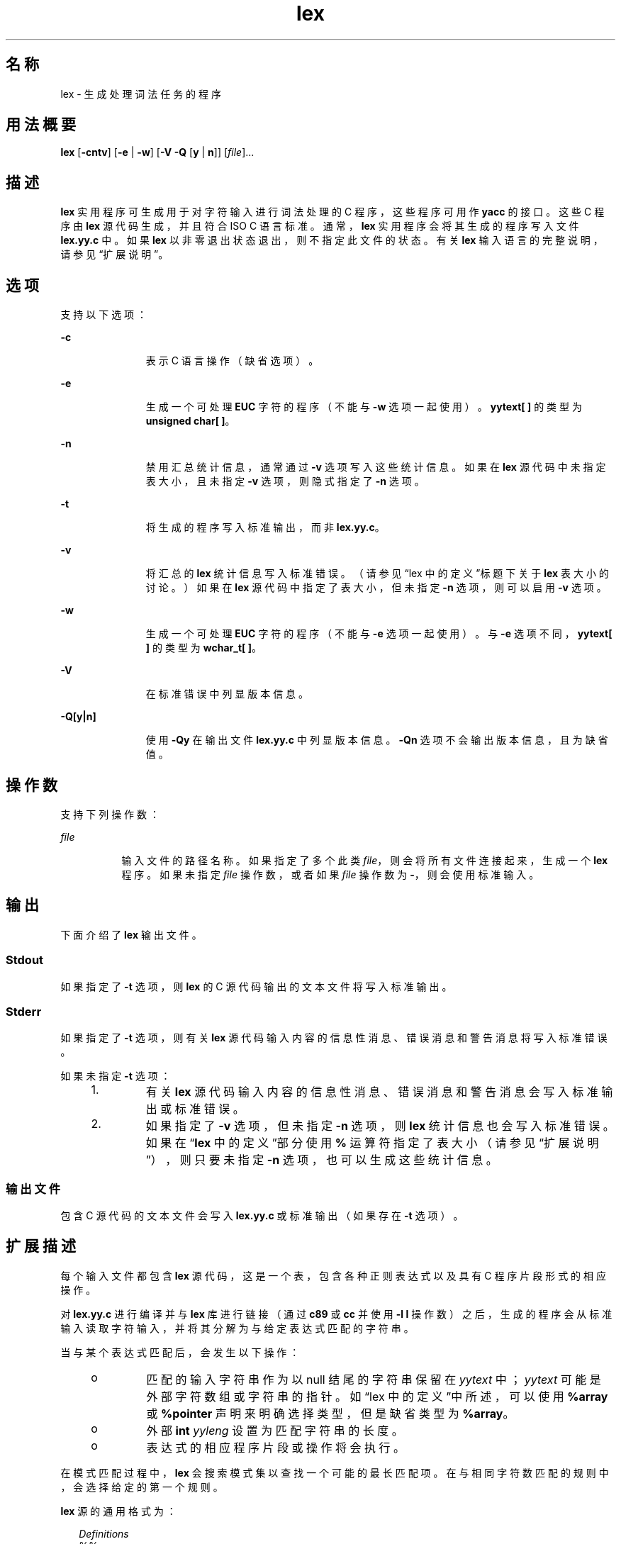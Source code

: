 '\" te
.\"  Copyright (c) 1992, X/Open Company Limited All Rights Reserved
.\" Portions Copyright (c) 1997, 2011, Oracle and/or its affiliates.All rights reserved.
.\" Sun Microsystems, Inc. gratefully acknowledges The Open Group for permission to reproduce portions of its copyrighted documentation.Original documentation from The Open Group can be obtained online at http://www.opengroup.org/bookstore/.
.\" The Institute of Electrical and Electronics Engineers and The Open Group, have given us permission to reprint portions of their documentation.In the following statement, the phrase "this text" refers to portions of the system documentation.Portions of this text are reprinted and reproduced in electronic form in the Sun OS Reference Manual, from IEEE Std 1003.1, 2004 Edition, Standard for Information Technology -- Portable Operating System Interface (POSIX), The Open Group Base Specifications Issue 6, Copyright (C) 2001-2004 by the Institute of Electrical and Electronics Engineers, Inc and The Open Group.In the event of any discrepancy between these versions and the original IEEE and The Open Group Standard, the original IEEE and The Open Group Standard is the referee document.The original Standard can be obtained online at http://www.opengroup.org/unix/online.html.This notice shall appear on any product containing this material. 
.TH lex 1 "2011 年 6 月 8 日" "SunOS 5.11" "用户命令"
.SH 名称
lex \- 生成处理词法任务的程序
.SH 用法概要
.LP
.nf
\fBlex\fR [\fB-cntv\fR] [\fB-e\fR | \fB-w\fR] [\fB-V\fR \fB-Q\fR [\fBy\fR | \fBn\fR]] [\fIfile\fR]...
.fi

.SH 描述
.sp
.LP
\fBlex\fR 实用程序可生成用于对字符输入进行词法处理的 C 程序，这些程序可用作 \fByacc\fR 的接口。这些 C 程序由 \fBlex\fR 源代码生成，并且符合 ISO C 语言标准。通常，\fBlex\fR 实用程序会将其生成的程序写入文件 \fBlex.yy.c\fR 中。如果 \fBlex\fR 以非零退出状态退出，则不指定此文件的状态。有关 \fBlex\fR 输入语言的完整说明，请参见“扩展说明”\fB\fR。
.SH 选项
.sp
.LP
支持以下选项：
.sp
.ne 2
.mk
.na
\fB\fB-c\fR\fR
.ad
.RS 11n
.rt  
表示 C 语言操作（缺省选项）。
.RE

.sp
.ne 2
.mk
.na
\fB\fB-e\fR\fR
.ad
.RS 11n
.rt  
生成一个可处理 \fBEUC\fR 字符的程序（不能与 \fB-w\fR 选项一起使用）。\fByytext[ ]\fR 的类型为 \fBunsigned char[ ]\fR。
.RE

.sp
.ne 2
.mk
.na
\fB\fB-n\fR\fR
.ad
.RS 11n
.rt  
禁用汇总统计信息，通常通过 \fB-v\fR 选项写入这些统计信息。如果在 \fBlex\fR 源代码中未指定表大小，且未指定 \fB-v\fR 选项，则隐式指定了 \fB-n\fR 选项。
.RE

.sp
.ne 2
.mk
.na
\fB\fB-t\fR\fR
.ad
.RS 11n
.rt  
将生成的程序写入标准输出，而非 \fBlex.yy.c\fR。
.RE

.sp
.ne 2
.mk
.na
\fB\fB-v\fR\fR
.ad
.RS 11n
.rt  
将汇总的 \fBlex\fR 统计信息写入标准错误。（请参见“lex 中的定义”\fB\fR标题下关于 \fBlex\fR 表大小的讨论。）如果在 \fBlex\fR 源代码中指定了表大小，但未指定 \fB-n\fR 选项，则可以启用 \fB-v\fR 选项。
.RE

.sp
.ne 2
.mk
.na
\fB\fB-w\fR\fR
.ad
.RS 11n
.rt  
生成一个可处理 \fBEUC\fR 字符的程序（不能与 \fB-e\fR 选项一起使用）。与 \fB-e\fR 选项不同，\fByytext[ ]\fR 的类型为 \fBwchar_t[ ]\fR。
.RE

.sp
.ne 2
.mk
.na
\fB\fB-V\fR\fR
.ad
.RS 11n
.rt  
在标准错误中列显版本信息。
.RE

.sp
.ne 2
.mk
.na
\fB\fB-Q\fR\fB[y|n]\fR\fR
.ad
.RS 11n
.rt  
使用 \fB-Qy\fR 在输出文件 \fBlex.yy.c\fR 中列显版本信息。\fB-Qn\fR 选项不会输出版本信息，且为缺省值。
.RE

.SH 操作数
.sp
.LP
支持下列操作数：
.sp
.ne 2
.mk
.na
\fB\fIfile\fR\fR
.ad
.RS 8n
.rt  
输入文件的路径名称。如果指定了多个此类 \fIfile\fR，则会将所有文件连接起来，生成一个 \fBlex\fR 程序。如果未指定 \fIfile\fR 操作数，或者如果 \fIfile\fR 操作数为 \fB-\fR，则会使用标准输入。
.RE

.SH 输出
.sp
.LP
下面介绍了 \fBlex\fR 输出文件。
.SS "Stdout"
.sp
.LP
如果指定了 \fB-t\fR 选项，则 \fBlex\fR 的 C 源代码输出的文本文件将写入标准输出。
.SS "Stderr"
.sp
.LP
如果指定了 \fB-t\fR 选项，则有关 \fBlex\fR 源代码输入内容的信息性消息、错误消息和警告消息将写入标准错误。
.sp
.LP
如果未指定 \fB-t\fR 选项：
.RS +4
.TP
1.
有关 \fBlex\fR 源代码输入内容的信息性消息、错误消息和警告消息会写入标准输出或标准错误。
.RE
.RS +4
.TP
2.
如果指定了 \fB-v\fR 选项，但未指定 \fB-n\fR 选项，则 \fBlex\fR 统计信息也会写入标准错误。如果在“\fBlex\fR 中的定义”\fB\fR\fB\fR部分使用 \fB%\fR 运算符指定了表大小（请参见“扩展说明”\fB\fR），则只要未指定 \fB-n\fR 选项，也可以生成这些统计信息。
.RE
.SS "输出文件"
.sp
.LP
包含 C 源代码的文本文件会写入 \fBlex.yy.c\fR 或标准输出（如果存在 \fB-t\fR 选项）。
.SH 扩展描述
.sp
.LP
每个输入文件都包含 \fBlex\fR 源代码，这是一个表，包含各种正则表达式以及具有 C 程序片段形式的相应操作。
.sp
.LP
对 \fBlex.yy.c\fR 进行编译并与 \fBlex\fR 库进行链接（通过 \fBc89\fR 或 \fBcc\fR 并使用 \fB-l\fR \fBl\fR 操作数）之后，生成的程序会从标准输入读取字符输入，并将其分解为与给定表达式匹配的字符串。
.sp
.LP
当与某个表达式匹配后，会发生以下操作：
.RS +4
.TP
.ie t \(bu
.el o
匹配的输入字符串作为以 null 结尾的字符串保留在 \fIyytext\fR 中；\fIyytext\fR 可能是外部字符数组或字符串的指针。如“lex 中的定义”\fB\fR中所述，可以使用 \fB%array\fR 或 \fB%pointer\fR 声明来明确选择类型，但是缺省类型为 \fB%array\fR。
.RE
.RS +4
.TP
.ie t \(bu
.el o
外部 \fBint\fR \fIyyleng\fR 设置为匹配字符串的长度。
.RE
.RS +4
.TP
.ie t \(bu
.el o
表达式的相应程序片段或操作将会执行。
.RE
.sp
.LP
在模式匹配过程中，\fBlex\fR 会搜索模式集以查找一个可能的最长匹配项。在与相同字符数匹配的规则中，会选择给定的第一个规则。
.sp
.LP
\fBlex\fR 源的通用格式为：
.sp
.in +2
.nf
\fIDefinitions\fR
%%
\fIRules\fR
%%
\fIUser Subroutines\fR
.fi
.in -2

.sp
.LP
第一个 \fB%%\fR 是必需的，用来标记规则（正则表达式和操作）的开头，而第二个 \fB%%\fR 仅当后面跟有用户子例程时才需要。
.sp
.LP
在 \fBDefinitions\fR \fBin\fR \fBlex\fR 部分中以空白字符开头的任何行都被假定为 C 程序片段，将会复制到 \fBlex.yy.c\fR 文件的外部定义区域。同样，“\fBlex\fR 中的定义”\fB\fR\fB\fR部分中包含在分隔符行（仅包含 \fB%{\fR 和 \fB%}\fR）之间的任何内容，也会不加更改地复制到 \fBlex.yy.c\fR 文件的外部定义区域。
.sp
.LP
在 \fIRules\fR 部分的开头，在指定任何规则之前出现的任何此类输入（以空白字符开头或处于 \fB%{\fR 和 \fB%}\fR 分隔符行之间）都会写入 \fBlex.yy.c\fR，位于 \fByylex\fR 函数的变量声明之后，而在 \fByylex\fR 中的首行代码之前。因此，可在此处声明 \fByylex\fR 的本地用户变量，以及进入 \fByylex\fR 时要执行的应用程序代码。
.sp
.LP
在遇到以空白字符开头或位于 \fB%{\fR 和 \fB%}\fR 分隔符行之间的任何输入（出现在 \fIRules\fR 部分中，但在已定义一个或多个规则之后）时，\fBlex\fR 要执行的操作未予以定义。出现此类输入会导致 \fByylex\fR 函数定义错误。
.SS "lex 中的定义"
.sp
.LP
\fBDefinitions\fR \fBin\fR \fBlex\fR 出现在第一个 \fB%%\fR 分隔符之前。此部分中不包含在 \fB%{\fR 和 \fB%}\fR 行之间，且不以空白字符开头的任何行均假设为用于定义 \fBlex\fR 替换字符串。这些行的格式为：
.sp
.in +2
.nf
\fIname   substitute\fR
.fi
.in -2
.sp

.sp
.LP
如果 \fIname\fR 不符合 ISO C 标准中标识符的要求，其结果不确定。在规则中使用时，字符串 \fIsubstitute\fR 会替换字符串 \fI{\fR \fIname\fR \fI}\fR。在此上下文中，仅当 \fIname\fR 字符串带有花括号且不出现在方括号表达式或双引号中时，才会对其进行识别。
.sp
.LP
在 \fBDefinitions\fR \fBin\fR \fBlex\fR 部分中，以 \fB%\fR（百分比符号）字符开头，后跟以 \fBs\fR 或 \fBS\fR 开头的字母数字单词的任何行可定义一组起始条件。以 \fB%\fR 开头，后跟以 \fBx\fR 或 \fBX\fR 开头的单词的任何行可定义一组互斥起始条件。当生成的扫描程序处于 \fB%s\fR 状态时，未指定状态的模式也处于活动状态；当扫描程序处于 \fB%x\fR 状态时，此类模式处于不活动状态。行中首个单词之后的剩余部分被视为一个或多个以空白字符分隔的起始条件名称。起始条件名称的构成方式与定义名称的构成方式相同。起始条件可用于将正则表达式的匹配操作限制为“lex 中的常规表达式”\fB\fR中所述的一个或多个状态。
.sp
.LP
程序的实现可在“\fBlex\fR 中的定义”\fB\fR\fB\fR部分中接受下列两个互斥声明中的任一个：
.sp
.ne 2
.mk
.na
\fB\fB%array\fR\fR
.ad
.RS 12n
.rt  
声明 \fIyytext\fR 的类型为以 null 结尾的字符数组。
.RE

.sp
.ne 2
.mk
.na
\fB\fB%pointer\fR\fR
.ad
.RS 12n
.rt  
声明 \fIyytext\fR 的类型为以 null 结尾的字符串的指针。
.RE

.sp
.LP
使用 \fB%pointer\fR 选项时，不能同时使用 \fByyless\fR 函数来更改 \fIyytext\fR。
.sp
.LP
\fB%array\fR 为缺省值。如果指定了 \fB%array\fR（或 \fB%array\fR 和 \fB%pointer\fR 均未指定），则创建 \fIyyext\fR 的外部引用的正确方式是使用下列格式的声明：
.sp
.LP
\fBextern char\fR \fIyytext\fR\fB[ ]\fR
.sp
.LP
如果指定了 \fB%pointer\fR，则创建外部引用的正确方式是使用下列格式的声明：
.sp
.LP
\fBextern char *\fR\fIyytext\fR\fB;\fR
.sp
.LP
\fBlex\fR 接受“lex 中的定义”\fB\fR部分中用于设置某些内部表大小的声明。这些声明如下表所示。
.sp
.LP
\fBlex\fR \fB中的\fR\fB表\fR\fB大小\fR\fB声明\fR
.sp

.sp
.TS
tab() box;
cw(1.28i) cw(2.94i) cw(1.28i) 
lw(1.28i) lw(2.94i) lw(1.28i) 
.
\fB声明\fR\fB说明\fR\fB缺省值\fR
_
\fB%p\fR\fIn\fR位置数目2500
\fB%n\fR\fIn\fR状态数目500
\fB%a\fR\fIn\fR转换数目2000
\fB%e\fR\fIn\fR解析树节点数目1000
\fB%k\fR\fIn\fR打包字符类数目10000
\fB%o\fR\fIn\fR输出数组大小3000
.TE

.sp
.LP
\fBlex\fR 生成的程序需要 \fB-e\fR 或 \fB-w\fR 选项来处理某些输入，其中包含来自辅助代码集的 \fBEUC\fR 字符。如果这两个选项均未指定，则 \fByytext\fR 的类型为 \fBchar[ ]\fR，且生成的程序只能处理 \fBASCII\fR 字符。
.sp
.LP
使用 \fB-e\fR 选项时，\fByytext\fR 的类型为 \fBunsigned\fR \fBchar[ ]\fR，且 \fByyleng\fR 会给出匹配字符串中的总\fI字节\fR数。使用此选项时，宏 \fBinput()\fR、\fBunput(\fIc\fR)\fR 和 \fBoutput(\fIc\fR)\fR 应以与使用常规 \fBASCII\fR \fBlex\fR 相同的方式，执行基于字节的 \fBI/O\fR。使用 \fB-e\fR 选项时还有另外两个变量 \fByywtext\fR 和 \fByywleng\fR，其行为与使用 \fB-w\fR 选项时的 \fByytext\fR 和 \fByyleng\fR 相同。
.sp
.LP
使用 \fB-w\fR 选项时，\fByytext\fR 的类型为 \fBwchar_t[ ]\fR，且 \fByyleng\fR 会给出匹配字符串中的总\fI字符\fR数。如果在使用此选项时提供您自己的 \fBinput()\fR、\fBunput(\fIc\fR)\fR 或 \fBoutput(\fR\fIc\fR\fB)\fR 宏，则它们必须返回或接受宽字符格式 (\fBwchar_t\fR) 的 \fBEUC\fR 字符。这允许在您的程序和 lex 内部之间使用其他界面，以便加速某些程序。
.SS "lex 中的规则"
.sp
.LP
\fBRules\fR \fBin\fR \fBlex\fR 源文件是一个表，左列中包含正则表达式，右列中包含识别出表达式时要执行的相应操作（C 程序片段）。
.sp
.in +2
.nf
\fIERE action\fR
\fIERE action\fR
\&...
.fi
.in -2

.sp
.LP
一行中的扩展正则表达式 (ERE, extended regular expression) 部分通过一个或多个空白字符与 \fIaction\fR 分隔开。在下列条件之一下可识别包含空白字符的正则表达式：
.RS +4
.TP
.ie t \(bu
.el o
整个表达式出现在双引号中。
.RE
.RS +4
.TP
.ie t \(bu
.el o
空白字符出现在双引号或方括号中。
.RE
.RS +4
.TP
.ie t \(bu
.el o
每个空白字符前面有反斜杠字符。
.RE
.SS "lex 中的用户子例程"
.sp
.LP
用户子例程部分中的所有内容都会复制到 \fBlex.yy.c\fR 中，位于 \fByylex\fR 之后。
.SS "lex 中的正则表达式"
.sp
.LP
\fBlex\fR 实用程序支持 \fBregex\fR(5) 中介绍的扩展正则表达式 (ERE, Extended Regular Expressions) 集，并在语法上有下列增加内容和例外：
.sp
.ne 2
.mk
.na
\fB\fB . . .\fR\fR
.ad
.RS 10n
.rt  
括在双引号中的任何字符串表示双引号中的字符本身，除非识别出转义反斜杠（在下表中列出）。任何反斜杠转义序列都以右引号结尾。例如，\fB" \ 01""1"\fR 表示一个字符串：后跟字符 \fB1\fR 的八进制值 \fB1\fR。
.RE

.sp
.LP
\fI<\fR\fIstate\fR\fI>\fR\fIr\fR
.sp
.ne 2
.mk
.na
\fB<\fIstate1\fR, \fIstate2\fR,  . . . >\fIr\fR\fR
.ad
.RS 30n
.rt  
仅当程序处于由 \fIstate\fR、\fIstate1\fR 等表示的起始条件之一时，才对正则表达式 \fIr\fR 进行匹配。有关更多信息，请参见\fB“lex 中的操作”\fR。作为本文档其余部分的印刷约定的例外情况，此处 <\fIstate\fR> 不表示元变量，而是将符号括起来的文字尖括号字符。起始条件仅在正则表达式的开头才会以此种方式识别。
.RE

.sp
.ne 2
.mk
.na
\fB\fIr\fR/\fIx\fR\fR
.ad
.RS 30n
.rt  
正则表达式 \fIr\fR 仅当后面跟有正则表达式 \fIx\fR 时才会进行匹配。\fIyytext\fR 中返回的标记仅与 \fIr\fR 匹配。如果 \fIr\fR 的结尾部分与 \fIx\fR 的开头匹配，其结果不确定。\fIr\fR 表达式不能包含更多的结尾上下文或 \fB$\fR（匹配行结尾）运算符；\fIx\fR 不能包含 \fB^\fR（匹配行开头）运算符、结尾上下文以及 \fB$\fR 运算符。也就是说，在 \fBlex\fR 正则表达式中仅允许出现一次结尾上下文，且 \fB^\fR 运算符只能在此类表达式的开头使用。另一个限制是结尾上下文运算符 \fB/\fR（斜杠）不能在括号中分组。
.RE

.sp
.ne 2
.mk
.na
\fB\fB{\fR\fIname\fR\fB}\fR\fR
.ad
.RS 30n
.rt  
如果 \fIname\fR 为 \fIDefinitions\fR 部分的替换符号之一，则包含花括号在内的该字符串将替换为 \fIsubstitute\fR 值。\fIsubstitute\fR 值在扩展的正则表达式中被视为已括在括号中。如果 \fB{\fR\fIname\fR\fB}\fR 出现在方括号表达式或双引号中，则不会执行替换。
.RE

.sp
.LP
在 \fBERE\fR 中，反斜杠字符（\fB \\\fR、\fB\ a\fR、\fB\ b\fR、\fB\ f\fR、\fB\ n\fR、\fB\ r\fR、\fB\ t\fR、\fB\ v\fR）被视为开始转义序列。此外，还会识别下表中的转义序列。
.sp
.LP
\fBERE\fR 中不能出现文本换行符；转义序列 \fB\ n\fR 可用于表示换行符。不能使用句点运算符匹配换行符。
.sp
.LP
\fBlex 中的转义序列\fR
.sp

.sp
.TS
tab() box;
cw(1.22i) cw(2.92i) cw(1.36i) 
cw(1.22i) cw(2.92i) cw(1.36i) 
.
lex 中的转义序列
_
转义序列说明 含义
_
\\fIdigits\fRT{
反斜杠字符后跟一位、两位或三位八进制字符的最长序列 (01234567)。所有数字均为 0（即 NUL 字符的表示形式）时的行为未定义。
T}T{
编码以一位、两位或三位八进制整数表示的字符。多字节字符需要串联多个此类型的转义序列，其中每个字节包含前导 \。
T}
_
\\fBx\fR\fIdigits\fRT{
反斜杠字符后跟十六进制数字字符的最长序列 (01234567abcdefABCDEF)。所有数字均为 0（即 NUL 字符的表示形式）时的行为未定义。
T}T{
编码以十六进制整数表示的字符。
T}
_
\\fIc\fRT{
反斜杠字符后跟此表中未作介绍的任何字符。（\\、\a、\b、\f、\en、\r、\t、\v）。
T}字符 c，未更改。
.TE

.sp
.LP
下表从高到低显示了对 \fBlex\fR 扩展正则表达式给予的优先级顺序。
.sp
.LP
转义的字符条目并不表示它们是运算符，包括在此表中是为了显示它们与真正运算符之间的关系。由于此部分中介绍的位置限制，此表省略了起始条件、结尾上下文以及锚定表示法；它们只能出现在 \fBERE\fR 的开头或结尾。 
.sp

.sp
.TS
tab() box;
cw(2.75i) cw(2.75i) 
lw(2.75i) lw(2.75i) 
.
lex 中的 ERE 优先级
_
\fI整理相关的方括号符号\fR\fB[= =] [: :] [. .]\fR
\fI转义字符\fR\fB\<\fR\fIspecial character\fR>
\fI方括号表达式\fR\fB[ ]\fR
\fI引用\fR\fB". . ."\fR
\fI分组\fR\fB()\fR
\fI定义\fR\fB{\fR\fIname\fR}
\fI单字符 RE 复制\fR\fB* + ?\fR
\fI串联\fR
\fI区间表达式\fR\fB{\fR\fIm\fR,\fIn\fR}
\fI交替\fR\fB|\fR
.TE

.sp
.LP
表中不显示 \fBERE\fR 锚定运算符（\fB ^\fR 和 \fB$\fR ）。使用 \fBlex\fR 正则表达式时，这些运算符的使用受以下限制：\fB^\fR 运算符只能用于整个正则表达式的开头，而 \fB$\fR 运算符只用于结尾。这些运算符适用于整个正则表达式。因此，并未定义例如 (\fB^abc)|(def$\fR) 这样的模式，而是可以将其写成两个单独的规则，一个用于正则表达式 \fB^abc\fR，另一个用于 \fBdef$\fR，两者通过特殊的 \fB|\fR 操作共享一个共同的操作（请参见下文）。如果模式写为 \fB^abc|def$\fR，它将通过自身在一行上匹配 \fBabc\fR 或 \fBdef\fR。
.sp
.LP
与一般 \fBERE\fR 规则不同，大多数以前的 \fBlex\fR 实现不允许使用嵌入式锚定。嵌入式锚定的一个例子是，使用 (^)foo($)） 这样的模式来匹配作为完整单词存在的 \fBfoo\fR。使用现有的 \fBlex\fR 功能可实现此功能：
.sp
.in +2
.nf
^foo/[ \e\|n]|
" foo"/[ \e\|n]    /* found foo as a separate word */
.fi
.in -2

.sp
.LP
另请注意，\fB$\fR 是结尾上下文的一种形式（它等效于 \fB/\ n\fR），因此不能用于包含其他运算符实例的正则表达式（请参见前面对结尾上下文的讨论）。
.sp
.LP
如果其他正则表达式结尾上下文运算符 \fB/\fR（斜杠）出现在双引号中 (\fB" / "\fR)、以反斜杠开头 (\fB\ /\fR) 或位于方括号表达式中 (\fB[ / ]\fR)，则可用作普通字符。起始条件 \fB<\fR 和 \fB>\fR 运算符仅在正则表达式开头的起始条件中为特殊字符，在正则表达式的其他位置被视为普通字符。
.sp
.LP
以下示例阐明了 \fBlex\fR 正则表达式和在本文档其他位置出现的正则表达式之间的区别。对于 \fIr\fR/\fIx\fR 形式的正则表达式，始终返回与 \fIr\fR 匹配的字符串；如果 \fIx\fR 的开头与 \fIr\fR 的结尾部分匹配，则会产生混淆。例如，如果给定正则表达式 a*b/cc 和输入 \fBaaabcc\fR，则 \fIyytext\fR 找到的匹配项中会包含字符串 \fBaaab\fR。但是，如果给定正则表达式 x*/xy 和输入 \fBxxxy\fR，则某些实现会由于 \fBxxx\fR 匹配 x* 而返回令牌 \fBxxx\fR，而不是 \fBxx\fR。
.sp
.LP
在规则 ab*/bc 中，位于 \fIr\fR 结尾的 b* 会将 \fIr\fR 的匹配内容扩展到结尾上下文的开始部分，因此结果不确定。但是，如果此规则为 ab/bc，则此规则会与后跟文本 \fBbc\fR 的文本 \fBab\fR 匹配。在后一种情况下，\fIr\fR 的匹配无法扩展到 \fIx\fR 的开头，因此结果是确定的。
.SS "lex 中的操作"
.sp
.LP
\fBERE\fR 匹配时要执行的操作可以是 C 程序片段，或下面介绍的特殊操作；程序片段可以包含一个或多个 C 语句，还可以包含特殊操作。空 C 语句 \fB;\fR 是有效的操作；实际会忽略或跳过在 \fBlex.yy.c\fR 输入中与此类规则的模式部分匹配的的所有字符串。但是，缺少操作是无效的，未定义 \fBlex\fR 在这种情况下所执行的操作。
.sp
.LP
如果操作的规范（包括 C 语句和特殊操作）括在花括号中，则可以跨多行进行扩展：
.sp
.in +2
.nf
ERE <one or more blanks> { program statement
program statement }
.fi
.in -2
.sp

.sp
.LP
当 \fBlex.yy.c\fR 程序的输入中的字符串与任何表达式均不匹配时，缺省操作为将字符串复制到输出中。由于 \fBlex\fR 生成的程序的缺省行为是读取输入并将其复制到输出，因此仅包含 \fB%%\fR 的最小 \fBlex\fR 源程序会生成只将输入不加更改地复制到输出的 C 程序。
.sp
.LP
提供了四个特殊操作：
.sp
.in +2
.nf
|       ECHO;      REJECT;      BEGIN
.fi
.in -2
.sp

.sp
.ne 2
.mk
.na
\fB|\fR
.ad
.RS 11n
.rt  
操作 \fB|\fR 表示下一规则的操作即为此规则的操作。与其他三个操作不同，\fB|\fR 不能括在花括号中，也不能以分号结尾。必须在没有其他操作的情况下单独指定。
.RE

.sp
.ne 2
.mk
.na
\fB\fBECHO;\fR\fR
.ad
.RS 11n
.rt  
将字符串 \fIyytext\fR 的内容写入到输出中。
.RE

.sp
.ne 2
.mk
.na
\fB\fBREJECT;\fR\fR
.ad
.RS 11n
.rt  
通常输入中的给定字符串仅与一个表达式匹配。\fBREJECT\fR 表示\fB继续查找与当前输入匹配的下一个表达式\fR，从而导致任何规则都成为要为同一个输入执行的当前规则之后的第二选择。因此，可以为一个输入字符串或重叠输入字符串匹配和执行多个规则。例如，如果给定了正则表达式 \fBxyz\fR 和 \fBxy\fR，以及输入 \fBxyz\fR，则通常只有正则表达式\fBxyz\fR 会匹配。下一个尝试的匹配会从 z 之后开始。如果 \fBxyz\fR 规则中的最后一个操作为 \fBREJECT\fR，则会同时执行此规则和 \fBxy\fR 规则。\fBREJECT\fR 操作可按这样的方式实现：在此操作之后不继续执行控制流，就如同相对于 \fBgoto\fR 一样，跳到 \fByylex\fR 的另一部分。使用 \fBREJECT\fR 会导致扫描程序更大且更慢。
.RE

.sp
.ne 2
.mk
.na
\fB\fBBEGIN\fR\fR
.ad
.RS 11n
.rt  
操作：
.sp
\fBBEGIN\fR \fInewstate\fR\fB;\fR
.sp
将状态（起始条件）切换到 \fInewstate\fR。如果之前未在 \fBDefinitions\fR \fBin\fR \fBlex\fR 部分将字符串 \fInewstate\fR 声明为起始条件，则结果不确定。初始状态由数字 \fB0\fR 或令牌 \fBINITIAL\fR 指定。
.RE

.sp
.LP
包含在 \fBlex\fR 输入中的用户代码不可访问下述函数或宏。未指定它们是出现在 \fBlex\fR 的 C 代码输出中，还是只能通过 \fBc89\fR 或 \fBcc\fR（\fBlex\fR 库）的 \fB\fR\fB-l\fR\fB l\fR 操作数访问。
.sp
.ne 2
.mk
.na
\fB\fBint\fR \fByylex(void)\fR\fR
.ad
.RS 20n
.rt  
对输入执行词法分析；这是 \fBlex\fR 实用程序生成的主要函数。到达输入结尾时，此函数会返回零；否则将返回由选择的操作确定的非零值（令牌）。
.RE

.sp
.ne 2
.mk
.na
\fB\fBint\fR \fByymore(void)\fR\fR
.ad
.RS 20n
.rt  
调用此函数时，将指示在识别出下一个输入字符串时，将其附加到 \fIyytext\fR 的当前值，而不是替换该值；\fIyyleng\fR 中的值将相应地调整。
.RE

.sp
.ne 2
.mk
.na
\fB\fBint\fR\fIyyless(int\fR \fBn\fR\fI)\fR\fR
.ad
.RS 20n
.rt  
在 \fIyytext\fR 中保留 \fIn\fR 个初始字符，以 null 结尾，并将剩余的字符视为尚未读取；\fIyyleng\fR 中的值将相应地调整。
.RE

.sp
.ne 2
.mk
.na
\fB\fBint\fR \fBinput(void)\fR\fR
.ad
.RS 20n
.rt  
从输入返回下一个字符，或在文件结尾则返回零。它从流指针 \fIyyin\fR 获取输入（尽管可能通过中间缓冲区）。因此，开始扫描后，更改 \fIyyin\fR 的值的影响不确定。读取的字符会从扫描程序的输入流中删除，而扫描程序不会进行任何处理。
.RE

.sp
.ne 2
.mk
.na
\fB\fBint\fR \fBunput(int\fR \fB\fIc\fR\fR\fB)\fR\fR
.ad
.RS 20n
.rt  
将字符 \fIc\fR 返回到输入；在匹配下一个表达式之前，\fIyytext\fR 和 \fIyyleng\fR 处于不确定状态。针对比输入内容更多的字符使用 \fIunput\fR 时，其结果不确定。
.RE

.sp
.LP
以下函数仅出现在可通过 \fB\fR\fB-l\fR\fB l\fR 操作数访问的 \fBlex\fR 库中；因此可移植应用程序可以重新定义这些函数：
.sp
.ne 2
.mk
.na
\fB\fBint\fR \fByywrap(void)\fR\fR
.ad
.sp .6
.RS 4n
由 \fByylex\fR 于文件结尾调用；缺省 \fByywrap\fR 始终返回 1。如果应用程序需要 \fByylex\fR 继续处理其他输入源，则该应用程序可包含函数 \fByywrap\fR，该函数可将另一个文件与外部变量 \fBFILE\fR *\fIyyin\fR 关联，并返回为零的值。
.RE

.sp
.ne 2
.mk
.na
\fB\fBint\fR \fBmain(int\fR \fB\fIargc\fR,\fR \fBchar\fR \fB*\fIargv\fR[ ])\fR\fR
.ad
.sp .6
.RS 4n
调用 \fByylex\fR 以执行词法分析，然后退出。用户代码可包含 \fBmain\fR 来执行特定于应用程序的操作，并视情况调用 \fByylex\fR。
.RE

.sp
.LP
之所以将这些函数分到两个列表中，原因是可移植应用程序只能对 \fBlibl.a\fR 中的函数可靠地重新定义。
.sp
.LP
除 \fBinput\fR、\fBunput\fR 和 \fBmain\fR 以外，由 \fBlex\fR 生成的所有外部和静态名称都以 \fByy\fR 或 \fBYY\fR 为前缀。
.SH 用法
.sp
.LP
可移植应用程序需要注意，“lex 中的规则”\fB\fR部分不接受没有操作的 \fBERE\fR，但是无需由 \fBlex\fR 对此作为错误来检测。这会导致编译或运行时错误。
.sp
.LP
对于词法分析而言，\fBinput\fR 的目的是从输入流中剥离某些字符，将其丢弃。常见用法是识别注释的开头后，就丢弃该注释的正文。
.sp
.LP
在 \fBlex\fR 源代码或生成的词法分析器中，\fBlex\fR 实用程序对正则表达式的处理方法未完全国际化。执行词法分析器时，似乎需要让词法分析器根据指定的环境解释 \fBlex\fR 源中给定的正则表达式，但是当前的 \fBlex\fR 技术不可能实现这一点。此外，\fBlex\fR 生成的词法分析器在本质上必须与所描述的输入语言的词法要求紧密关联，而这通常总是特定于语言环境的。（例如，编写的适用于法语文本的分析器并不会自动适用于处理其他语言。）
.SH 示例
.LP
\fB示例 1 \fR使用 lex
.sp
.LP
下面是 \fBlex\fR 程序的示例，该程序实现一个类 Pascal 语法的基本扫描程序：

.sp
.in +2
.nf
%{
/* need this for the call to atof() below */
#include <math.h>
/* need this for printf(), fopen() and stdin below */
#include <stdio.h>
%}

DIGIT    [0-9]
ID       [a-z][a-z0-9]*
%%

{DIGIT}+	{
                       printf("An integer: %s (%d)\en", yytext,
                       atoi(yytext));
                       }

{DIGIT}+"."{DIGIT}*    {
                       printf("A float: %s (%g)\en", yytext,
                       atof(yytext));
                       }

if|then|begin|end|procedure|function        {
                       printf("A keyword: %s\en", yytext);
                       }

{ID}                   printf("An identifier: %s\en", yytext);

"+"|"-"|"*"|"/"        printf("An operator: %s\en", yytext);

"{"[^}\en]*"}"         /* eat up one-line comments */

[ \et\en]+               /* eat up white space */

\&.                      printf("Unrecognized character: %s\en", yytext);

%%

int main(int argc, char *argv[\|])
{
                      ++argv, --argc;  /* skip over program name */
                      if (argc > 0)
		                  yyin = fopen(argv[0], "r");
                      else
                      yyin = stdin;
	
                      yylex();
}
.fi
.in -2
.sp

.SH 环境变量
.sp
.LP
有关影响 \fBlex\fR 执行的以下环境变量的说明，请参见 \fBenviron\fR(5)：\fBLANG\fR、\fBLC_ALL\fR、\fBLC_COLLATE\fR、\fBLC_CTYPE\fR、\fBLC_MESSAGES\fR 和 \fBNLSPATH\fR。
.SH 退出状态
.sp
.LP
将返回以下退出值：
.sp
.ne 2
.mk
.na
\fB\fB0\fR\fR
.ad
.RS 6n
.rt  
成功完成。
.RE

.sp
.ne 2
.mk
.na
\fB\fB>0\fR\fR
.ad
.RS 6n
.rt  
出现错误。
.RE

.SH 属性
.sp
.LP
有关下列属性的说明，请参见 \fBattributes\fR(5)：
.sp

.sp
.TS
tab() box;
cw(2.75i) |cw(2.75i) 
lw(2.75i) |lw(2.75i) 
.
属性类型属性值
_
可用性developer/base-developer-utilities
_
接口稳定性Committed（已确定）
_
标准请参见 \fBstandards\fR(5)。
.TE

.SH 另请参见
.sp
.LP
\fByacc\fR(1)、\fBattributes\fR(5)、\fBenviron\fR(5)、\fBregex\fR(5)、\fBstandards\fR(5)
.SH 附注
.sp
.LP
如果 \fB .l\fR (ell) 文件中的 \fByyback()\fR、\fByywrap()\fR 和 \fByylock()\fR 等例程将作为外部 C 函数，则用于编译 C++ 程序的命令行必须定义 \fB__EXTERN_C__\fR 宏。例如：
.sp
.in +2
.nf
example%  \fBCC -D__EXTERN_C__ ... file\fR
.fi
.in -2
.sp

